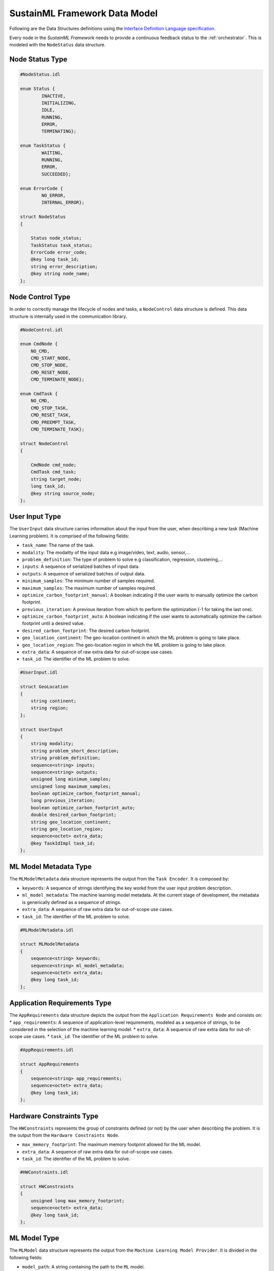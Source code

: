 .. _data_model:

SustainML Framework Data Model
==============================

Following are the Data Structures definitions using the `Interface Definition Language specification <https://www.omg.org/spec/IDL/4.2/About-IDL>`_.

Every node in the *SustainML Framework* needs to provide a continuous feedback status to the :ref:`orchestrator`.
This is modeled with the ``NodeStatus`` data structure.

.. _node_status_type:

Node Status Type
----------------

.. code-block:: bash

    #NodeStatus.idl

    enum Status {
            INACTIVE,
            INITIALIZING,
            IDLE,
            RUNNING,
            ERROR,
            TERMINATING};

    enum TaskStatus {
            WAITING,
            RUNNING,
            ERROR,
            SUCCEEDED};

    enum ErrorCode {
            NO_ERROR,
            INTERNAL_ERROR};

    struct NodeStatus
    {

        Status node_status;
        TaskStatus task_status;
        ErrorCode error_code;
        @key long task_id;
        string error_description;
        @key string node_name;
    };

.. _node_control_type:

Node Control Type
-----------------

In order to correctly manage the lifecycle of nodes and tasks, a ``NodeControl`` data structure is defined.
This data structure is internally used in the communication library.

.. code-block:: bash

    #NodeControl.idl

    enum CmdNode {
        NO_CMD,
        CMD_START_NODE,
        CMD_STOP_NODE,
        CMD_RESET_NODE,
        CMD_TERMINATE_NODE};

    enum CmdTask {
        NO_CMD,
        CMD_STOP_TASK,
        CMD_RESET_TASK,
        CMD_PREEMPT_TASK,
        CMD_TERMINATE_TASK};

    struct NodeControl
    {

        CmdNode cmd_node;
        CmdTask cmd_task;
        string target_node;
        long task_id;
        @key string source_node;
    };

.. _user_input_type:

User Input Type
---------------

The ``UserInput`` data structure carries information about the input from the user, when describing a new task (Machine Learning problem).
It is comprised of the following fields:

* ``task_name``: The name of the task.
* ``modality``: The modality of the input data e.g image/video, text, audio, sensor,...
* ``problem_definition``: The type of problem to solve e.g classification, regression, clustering,...
* ``inputs``: A sequence of serialized batches of input data.
* ``outputs``: A sequence of serialized batches of output data.
* ``minimum_samples``: The minimum number of samples required.
* ``maximum_samples``: The maximum number of samples required.
* ``optimize_carbon_footprint_manual``: A boolean indicating if the user wants to manually optimize the carbon footprint.
* ``previous_iteration``: A previous iteration from which to perform the optimization (-1 for taking the last one).
* ``optimize_carbon_footprint_auto``: A boolean indicating if the user wants to automatically optimize the carbon footprint until a desired value.
* ``desired_carbon_footprint``: The desired carbon footprint.
* ``geo_location_continent``: The geo-location continent in which the ML problem is going to take place.
* ``geo_location_region``: The geo-location region in which the ML problem is going to take place.
* ``extra_data``: A sequence of raw extra data for out-of-scope use cases.
* ``task_id``: The identifier of the ML problem to solve.

.. code-block:: bash

    #UserInput.idl

    struct GeoLocation
    {
        string continent;
        string region;
    };

    struct UserInput
    {
        string modality;
        string problem_short_description;
        string problem_definition;
        sequence<string> inputs;
        sequence<string> outputs;
        unsigned long minimum_samples;
        unsigned long maximum_samples;
        boolean optimize_carbon_footprint_manual;
        long previous_iteration;
        boolean optimize_carbon_footprint_auto;
        double desired_carbon_footprint;
        string geo_location_continent;
        string geo_location_region;
        sequence<octet> extra_data;
        @key TaskIdImpl task_id;
    };


.. _mlmodelmetadata_type:

ML Model Metadata Type
----------------------

The ``MLModelMetadata`` data structure represents the output from the ``Task Encoder``.
It is composed by:

* ``keywords``: A sequence of strings identifying the key workd from the user input problem description.
* ``ml_model_metadata``: The machine learning model metadata.
  At the current stage of development, the metadata is generically defined as a sequence of strings.
* ``extra_data``: A sequence of raw extra data for out-of-scope use cases.
* ``task_id``: The identifier of the ML problem to solve.

.. code-block:: bash

    #MLModelMetadata.idl

    struct MLModelMetadata
    {
        sequence<string> keywords;
        sequence<string> ml_model_metadata;
        sequence<octet> extra_data;
        @key long task_id;
    };


.. _apprequirements_type:

Application Requirements Type
-----------------------------

The ``AppRequirements`` data structure depicts the output from the ``Application Requirements Node`` and consists on:
* ``app_requirements``: A sequence of application-level requirements, modeled as a sequence of strings, to be considered in the selection of the machine learning model.
* ``extra_data``: A sequence of raw extra data for out-of-scope use cases.
* ``task_id``: The identifier of the ML problem to solve.

.. code-block:: bash

    #AppRequirements.idl

    struct AppRequirements
    {
        sequence<string> app_requirements;
        sequence<octet> extra_data;
        @key long task_id;
    };

.. _hardware_constraints_type:

Hardware Constraints Type
-------------------------

The ``HWConstraints`` represents the group of constraints defined (or not) by the user when describing the problem. It is the output from the ``Hardware Constraints Node``.

* ``max_memory_footprint``: The maximum memory footprint allowed for the ML model.
* ``extra_data``: A sequence of raw extra data for out-of-scope use cases.
* ``task_id``: The identifier of the ML problem to solve.

.. code-block:: bash

    #HWConstraints.idl

    struct HWConstraints
    {
        unsigned long max_memory_footprint;
        sequence<octet> extra_data;
        @key long task_id;
    };


.. _mlmodel_type:

ML Model Type
-------------

The ``MLModel`` data structure represents the output from the ``Machine Learning Model Provider``.
It is divided in the following fields:

* ``model_path``: A string containing the path to the ``ML`` model.
* ``model``: A string with the model name, in case of remote approach.
* ``raw_model``: A sequence of bytes with the raw model, in case of remote approach.
* ``model_properties_path``: A string containing the path to the properties of the model.
* ``model_properties_path``: A string containing the path to the properties of the model.
* ``model_properties``: A string with the model properties, in case of remote approach.
* ``input_batch``: A sequence of serialized numpy arrays with a dimension: Batch x Channels x Height x Width (each one representing a batch) conforming the input batch.
* ``target_latency``: The target latency or fps for computer vision tasks or target processing latency in seconds for other tasks, like time-series analysis.
* ``extra_data``: A sequence of raw extra data for out-of-scope use cases.
* ``task_id``: The identifier of the ML problem to solve.

The ``model`` and ``model_properties`` can be optionally filled.
The reasoning for include them is to overcome situations in which the model is generated into a remote machine.

.. code-block:: bash

    # MLModel.idl

    struct MLModel
    {
        string model_path;
        string model;
        sequence<octet> raw_model;
        string model_properties_path;
        string model_properties;
        sequence<string> input_batch;
        double target_latency;
        sequence<octet> extra_data;
        @key long task_id;
    };

.. _hardware_resource_type:

Hardware Resource Type
----------------------

The ``Hardware Resources Provider`` selects a best-suited energy-optimized hardware according to the ML model.
To represent that information, the ``HWResource`` data structure is defined containing the following fields:

* ``hw_description``: A string with the detailed hardware description.
* ``power_consumption``: The power consumption in ``W``.
* ``latency``: The estimation of latency of the given ONNX model for the given input batch.
* ``memory_footprint_of_ml_model``: The maximum memory footprint that can be implemented on the target FPGA.
* ``extra_data``: A sequence of raw extra data for out-of-scope use cases.
* ``task_id``: The identifier of the ML problem to solve.

.. code-block:: bash

    #HWResource.idl

    struct HWResource
    {
        string hw_description;
        double power_consumption;
        double latency;
        double memory_footprint_of_ml_model;
        double max_hw_memory_footprint;
        sequence<octet> extra_data;
        @key long task_id;
    };


.. _carbonfootprint_type:

Carbon Footprint Type
---------------------

Finally, in order to model the output from the ``CO2 Footprint Provider``, the ``CO2Footprint`` data structure consisting in the following fields:

* ``carbon_footprint``: The CO2 footprint  in ``kgCO2e``.
* ``energy_consumption``: The energy consumption in ``Wh``.
* ``carbon_intensity``: The carbon intensity.
* ``extra_data``: A sequence of raw extra data for out-of-scope use cases.
* ``task_id``: The identifier of the ML problem to solve.

.. code-block:: bash

    #CO2Footprint.idl

    struct CO2Footprint
    {
        double carbon_footprint;
        double energy_consumption;
        double carbon_intensity;
        sequence<octet> extra_data;
        @key long task_id;
    };

